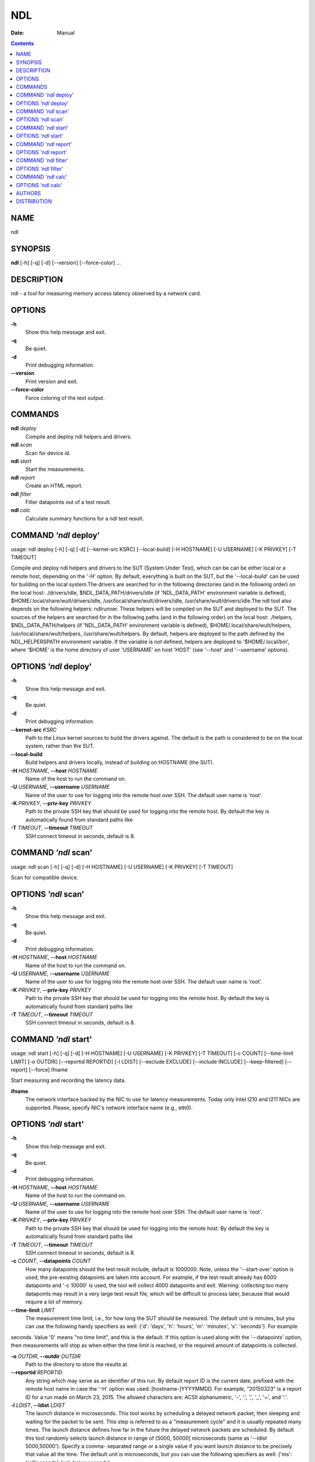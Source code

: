 ===
NDL
===

:Date:   Manual

.. contents::
   :depth: 3
..

NAME
====

ndl

SYNOPSIS
========

**ndl** [-h] [-q] [-d] [--version] [--force-color] ...

DESCRIPTION
===========

ndl - a tool for measuring memory access latency observed by a network
card.

OPTIONS
=======

**-h**
   Show this help message and exit.

**-q**
   Be quiet.

**-d**
   Print debugging information.

**--version**
   Print version and exit.

**--force-color**
   Force coloring of the text output.

COMMANDS
========

**ndl** *deploy*
   Compile and deploy ndl helpers and drivers.

**ndl** *scan*
   Scan for device id.

**ndl** *start*
   Start the measurements.

**ndl** *report*
   Create an HTML report.

**ndl** *filter*
   Filter datapoints out of a test result.

**ndl** *calc*
   Calculate summary functions for a ndl test result.

COMMAND *'ndl* deploy'
======================

usage: ndl deploy [-h] [-q] [-d] [--kernel-src KSRC] [--local-build] [-H
HOSTNAME] [-U USERNAME] [-K PRIVKEY] [-T TIMEOUT]

Compile and deploy ndl helpers and drivers to the SUT (System Under
Test), which can be can be either local or a remote host, depending on
the '-H' option. By default, everything is built on the SUT, but the
'--local-build' can be used for building on the local system.The drivers
are searched for in the following directories (and in the following
order) on the local host: ./drivers/idle, $NDL_DATA_PATH/drivers/idle
(if 'NDL_DATA_PATH' environment variable is defined),
$HOME/.local/share/wult/drivers/idle,
/usr/local/share/wult/drivers/idle, /usr/share/wult/drivers/idle.The ndl
tool also depends on the following helpers: ndlrunner. These helpers
will be compiled on the SUT and deployed to the SUT. The sources of the
helpers are searched for in the following paths (and in the following
order) on the local host: ./helpers, $NDL_DATA_PATH/helpers (if
'NDL_DATA_PATH' environment variable is defined),
$HOME/.local/share/wult/helpers, /usr/local/share/wult/helpers,
/usr/share/wult/helpers. By default, helpers are deployed to the path
defined by the NDL_HELPERSPATH environment variable. If the variable is
not defined, helpers are deployed to '$HOME/.local/bin', where '$HOME'
is the home directory of user 'USERNAME' on host 'HOST' (see '--host'
and '--username' options).

OPTIONS *'ndl* deploy'
======================

**-h**
   Show this help message and exit.

**-q**
   Be quiet.

**-d**
   Print debugging information.

**--kernel-src** *KSRC*
   Path to the Linux kernel sources to build the drivers against. The
   default is the path is considered to be on the local system, rather
   than the SUT.

**--local-build**
   Build helpers and drivers locally, instead of building on HOSTNAME
   (the SUT).

**-H** *HOSTNAME*, **--host** *HOSTNAME*
   Name of the host to run the command on.

**-U** *USERNAME*, **--username** *USERNAME*
   Name of the user to use for logging into the remote host over SSH.
   The default user name is 'root'.

**-K** *PRIVKEY*, **--priv-key** *PRIVKEY*
   Path to the private SSH key that should be used for logging into the
   remote host. By default the key is automatically found from standard
   paths like

**-T** *TIMEOUT*, **--timeout** *TIMEOUT*
   SSH connect timeout in seconds, default is 8.

COMMAND *'ndl* scan'
====================

usage: ndl scan [-h] [-q] [-d] [-H HOSTNAME] [-U USERNAME] [-K PRIVKEY]
[-T TIMEOUT]

Scan for compatible device.

OPTIONS *'ndl* scan'
====================

**-h**
   Show this help message and exit.

**-q**
   Be quiet.

**-d**
   Print debugging information.

**-H** *HOSTNAME*, **--host** *HOSTNAME*
   Name of the host to run the command on.

**-U** *USERNAME*, **--username** *USERNAME*
   Name of the user to use for logging into the remote host over SSH.
   The default user name is 'root'.

**-K** *PRIVKEY*, **--priv-key** *PRIVKEY*
   Path to the private SSH key that should be used for logging into the
   remote host. By default the key is automatically found from standard
   paths like

**-T** *TIMEOUT*, **--timeout** *TIMEOUT*
   SSH connect timeout in seconds, default is 8.

COMMAND *'ndl* start'
=====================

usage: ndl start [-h] [-q] [-d] [-H HOSTNAME] [-U USERNAME] [-K PRIVKEY]
[-T TIMEOUT] [-c COUNT] [--time-limit LIMIT] [-o OUTDIR] [--reportid
REPORTID] [-l LDIST] [--exclude EXCLUDE] [--include INCLUDE]
[--keep-filtered] [--report] [--force] ifname

Start measuring and recording the latency data.

**ifname**
   The network interface backed by the NIC to use for latency
   measurements. Today only Intel I210 and I211 NICs are supported.
   Please, specify NIC's network interface name (e.g., eth0).

OPTIONS *'ndl* start'
=====================

**-h**
   Show this help message and exit.

**-q**
   Be quiet.

**-d**
   Print debugging information.

**-H** *HOSTNAME*, **--host** *HOSTNAME*
   Name of the host to run the command on.

**-U** *USERNAME*, **--username** *USERNAME*
   Name of the user to use for logging into the remote host over SSH.
   The default user name is 'root'.

**-K** *PRIVKEY*, **--priv-key** *PRIVKEY*
   Path to the private SSH key that should be used for logging into the
   remote host. By default the key is automatically found from standard
   paths like

**-T** *TIMEOUT*, **--timeout** *TIMEOUT*
   SSH connect timeout in seconds, default is 8.

**-c** *COUNT*, **--datapoints** *COUNT*
   How many datapoints should the test result include, default is
   1000000. Note, unless the '--start-over' option is used, the
   pre-existing datapoints are taken into account. For example, if the
   test result already has 6000 datapoints and '-c 10000' is used, the
   tool will collect 4000 datapoints and exit. Warning: collecting too
   many datapoints may result in a very large test result file, which
   will be difficult to process later, because that would require a lot
   of memory.

**--time-limit** *LIMIT*
   The measurement time limit, i.e., for how long the SUT should be
   measured. The default unit is minutes, but you can use the following
   handy specifiers as well: {'d': 'days', 'h': 'hours', 'm': 'minutes',
   's': 'seconds'}. For example

seconds. Value '0' means "no time limit", and this is the default. If
this option is used along with the '--datapoints' option, then
measurements will stop as when either the time limit is reached, or the
required amount of datapoints is collected.

**-o** *OUTDIR*, **--outdir** *OUTDIR*
   Path to the directory to store the results at.

**--reportid** *REPORTID*
   Any string which may serve as an identifier of this run. By default
   report ID is the current date, prefixed with the remote host name in
   case the '-H' option was used: [hostname-]YYYYMMDD. For example,
   "20150323" is a report ID for a run made on March 23, 2015. The
   allowed characters are: ACSII alphanumeric, '-', '.', ',', '_', '~',
   and ':'.

**-l** *LDIST*, **--ldist** *LDIST*
   The launch distance in microseconds. This tool works by scheduling a
   delayed network packet, then sleeping and waiting for the packet to
   be sent. This step is referred to as a "measurement cycle" and it is
   usually repeated many times. The launch distance defines how far in
   the future the delayed network packets are scheduled. By default this
   tool randomly selects launch distance in range of [5000, 50000]
   microseconds (same as '--ldist 5000,50000'). Specify a comma-
   separated range or a single value if you want launch distance to be
   precisely that value all the time. The default unit is microseconds,
   but you can use the following specifiers as well: {'ms':
   'milliseconds', 'us': 'microseconds',

[500,100000] microseconds range. Note, too low values may cause failures
or prevent the SUT from reaching deep C-states. The optimal value is
system- specific.

**--exclude** *EXCLUDE*
   Datapoints to exclude: remove all the datapoints satisfying the
   expression

< 1)'. This filter expression will remove all datapoints with
'WakeLatency' smaller than 10000 nanoseconds or package C6 residency
smaller than 1%. You can use any metrics in the expression.

**--include** *INCLUDE*
   Datapoints to include: remove all datapoints except for those
   satisfying the expression 'INCLUDE'. In other words, this option is
   the inverse of '-- exclude'. This means, '--include expr' is the same
   as '--exclude "not (expr)"'.

**--keep-filtered**
   If the '--exclude' / '--include' options are used, then the
   datapoints not matching the selector or matching the filter are
   discarded. This is the default behavior which can be changed with
   this option. If '--keep-filtered' has been specified, then all
   datapoints are saved in result. Here is an example. Suppose you want
   to collect 100000 datapoints where RTD is greater than 50
   microseconds. In this case, you can use these options: -c 100000
   --exclude="RTD > 50". The result will contain 100000 datapoints, all
   of them will have RTD bigger than 50 microseconds. But what if you do
   not want to simply discard the other datapoints, because they are
   also interesting? Well, add the '--keep-filtered' option. The result
   will contain, say, 150000 datapoints, 100000 of which will have RTD
   value greater than 50.

**--report**
   Generate an HTML report for collected results (same as calling
   'report' command with default arguments).

**--force**
   By default a network card is not accepted as a measurement device if
   it is " used by a Linux network interface and the interface is in an
   active state, " such as "up". Use '--force' to disable this safety
   mechanism. Use it with " caution.

COMMAND *'ndl* report'
======================

usage: ndl report [-h] [-q] [-d] [-o OUTDIR] [--exclude EXCLUDE]
[--include INCLUDE] [--even-up-dp-count] [-x XAXES] [-y YAXES] [--hist
HIST] [--chist CHIST] [--reportids REPORTIDS] [--title-descr
TITLE_DESCR] [--relocatable] [--list-metrics] respaths [respaths ...]

Create an HTML report for one or multiple test results.

**respaths**
   One or multiple ndl test result paths.

OPTIONS *'ndl* report'
======================

**-h**
   Show this help message and exit.

**-q**
   Be quiet.

**-d**
   Print debugging information.

**-o** *OUTDIR*, **--outdir** *OUTDIR*
   Path to the directory to store the report at. By default the report
   is stored in the 'ndl-report-<reportid>' sub-directory of the test
   result directory. If there are multiple test results, the report is
   stored in the current directory. The '<reportid>' is report ID of ndl
   test result.

**--exclude** *EXCLUDE*
   Datapoints to exclude: remove all the datapoints satisfying the
   expression

< 1)'. This filter expression will remove all datapoints with
'WakeLatency' smaller than 10000 nanoseconds or package C6 residency
smaller than 1%. The detailed expression syntax can be found in the
documentation for the 'eval()' function of Python 'pandas' module. You
can use metrics in the expression, or the special word 'index' for the
row number (0-based index) of a datapoint in the results. For example,
expression 'index >= 10' will get rid of all datapoints except for the
first 10 ones.

**--include** *INCLUDE*
   Datapoints to include: remove all datapoints except for those
   satisfying the expression 'INCLUDE'. In other words, this option is
   the inverse of '-- exclude'. This means, '--include expr' is the same
   as '--exclude "not (expr)"'.

**--even-up-dp-count**
   Even up datapoints count before generating the report. This option is
   useful when generating a report for many test results (a diff). If
   the test results contain different count of datapoints (rows count in
   the CSV file), the resulting histograms may look a little bit
   misleading. This option evens up datapoints count in the test
   results. It just finds the test result with the minimum count of
   datapoints and ignores the extra datapoints in the other test
   results.

**-x** *XAXES*, **--xaxes** *XAXES*
   A comma-separated list of metrics (or python style regular
   expressions matching the names) to use on X-axes of the scatter
   plot(s), default is

value 'none' to disable scatter plots.

**-y** *YAXES*, **--yaxes** *YAXES*
   A comma-separated list of metrics (or python style regular
   expressions matching the names) to use on the Y-axes for the scatter
   plot(s). If multiple metrics are specified for the X- or Y-axes, then
   the report will include multiple scatter plots for all the X- and
   Y-axes combinations. The default is

value 'none' to disable scatter plots.

**--hist** *HIST*
   A comma-separated list of metrics (or python style regular
   expressions matching the names) to add a histogram for, default is
   'RTD'. Use '--list- metrics' to get the list of the available
   metrics. Use value 'none' to disable histograms.

**--chist** *CHIST*
   A comma-separated list of metrics (or python style regular
   expressions matching the names) to add a cumulative distribution for,
   default is 'RTD'. Use '--list-metrics' to get the list of the
   available metrics. Use value

**--reportids** *REPORTIDS*
   Every input raw result comes with a report ID. This report ID is
   basically a short name for the test result, and it used in the HTML
   report to refer to the test result. However, sometimes it is helpful
   to temporarily override the report IDs just for the HTML report, and
   this is what the '--reportids' option does. Please, specify a
   comma-separated list of report IDs for every input raw test result.
   The first report ID will be used for the first raw rest result, the
   second report ID will be used for the second raw test result, and so
   on. Please, refer to the '--reportid' option description in the
   'start' command for more information about the report ID.

**--title-descr** *TITLE_DESCR*
   The report title description - any text describing this report as
   whole, or path to a file containing the overall report description.
   For example, if the report compares platform A and platform B, the
   description could be something like 'platform A vs B comparison'.
   This text will be included into the very beginning of the resulting
   HTML report.

**--relocatable**
   Generate a report which contains a copy of the raw test results. With
   this option, viewers of the report will be able to browse raw logs
   and statistics files which are copied across with the raw test
   results.

**--list-metrics**
   Print the list of the available metrics and exit.

COMMAND *'ndl* filter'
======================

usage: ndl filter [-h] [-q] [-d] [--exclude EXCLUDE] [--include INCLUDE]
[--exclude-metrics MEXCLUDE] [--include-metrics MINCLUDE]
[--human-readable] [-o OUTDIR] [--list-metrics] [--reportid REPORTID]
respath

Filter datapoints out of a test result by removing CSV rows and metrics
according to specified criteria. The criteria is specified using the row
and metric filter and selector options ('--include',
'--exclude-metrics', etc). The options may be specified multiple times.

**respath**
   The ndl test result path to filter.

OPTIONS *'ndl* filter'
======================

**-h**
   Show this help message and exit.

**-q**
   Be quiet.

**-d**
   Print debugging information.

**--exclude** *EXCLUDE*
   Datapoints to exclude: remove all the datapoints satisfying the
   expression

< 1)'. This filter expression will remove all datapoints with
'WakeLatency' smaller than 10000 nanoseconds or package C6 residency
smaller than 1%. The detailed expression syntax can be found in the
documentation for the 'eval()' function of Python 'pandas' module. You
can use metrics in the expression, or the special word 'index' for the
row number (0-based index) of a datapoint in the results. For example,
expression 'index >= 10' will get rid of all datapoints except for the
first 10 ones.

**--include** *INCLUDE*
   Datapoints to include: remove all datapoints except for those
   satisfying the expression 'INCLUDE'. In other words, this option is
   the inverse of '-- exclude'. This means, '--include expr' is the same
   as '--exclude "not (expr)"'.

**--exclude-metrics** *MEXCLUDE*
   The metrics to exclude. Expects a comma-separated list of the metrics
   or python style regular expressions matching the names. For example,
   the expression 'SilentTime,WarmupDelay,.*Cyc', would remove metrics
   'SilentTime',

to get the list of the available metrics.

**--include-metrics** *MINCLUDE*
   The metrics to include: remove all metrics except for those specified
   by this option. The syntax is the same as for '--exclude-metrics'.

**--human-readable**
   By default the result 'filter' command print the result as a CSV file
   to the standard output. This option can be used to dump the result in
   a more human- readable form.

**-o** *OUTDIR*, **--outdir** *OUTDIR*
   By default the resulting CSV lines are printed to the standard
   output. But this option can be used to specify the output directly to
   store the result at. This will create a filtered version of the input
   test result.

**--list-metrics**
   Print the list of the available metrics and exit.

**--reportid** *REPORTID*
   Report ID of the filtered version of the result (can only be used
   with '-- outdir').

COMMAND *'ndl* calc'
====================

usage: ndl calc [-h] [-q] [-d] [--exclude EXCLUDE] [--include INCLUDE]
[--exclude-metrics MEXCLUDE] [--include-metrics MINCLUDE] [-f FUNCS]
[--list-funcs] respath

Calculates various summary functions for a ndl test result (e.g., the
median value for one of the CSV columns).

**respath**
   The ndl test result path to calculate summary functions for.

OPTIONS *'ndl* calc'
====================

**-h**
   Show this help message and exit.

**-q**
   Be quiet.

**-d**
   Print debugging information.

**--exclude** *EXCLUDE*
   Datapoints to exclude: remove all the datapoints satisfying the
   expression

< 1)'. This filter expression will remove all datapoints with
'WakeLatency' smaller than 10000 nanoseconds or package C6 residency
smaller than 1%. The detailed expression syntax can be found in the
documentation for the 'eval()' function of Python 'pandas' module. You
can use metrics in the expression, or the special word 'index' for the
row number (0-based index) of a datapoint in the results. For example,
expression 'index >= 10' will get rid of all datapoints except for the
first 10 ones.

**--include** *INCLUDE*
   Datapoints to include: remove all datapoints except for those
   satisfying the expression 'INCLUDE'. In other words, this option is
   the inverse of '-- exclude'. This means, '--include expr' is the same
   as '--exclude "not (expr)"'.

**--exclude-metrics** *MEXCLUDE*
   The metrics to exclude. Expects a comma-separated list of the metrics
   or python style regular expressions matching the names. For example,
   the expression 'SilentTime,WarmupDelay,.*Cyc', would remove metrics
   'SilentTime',

to get the list of the available metrics.

**--include-metrics** *MINCLUDE*
   The metrics to include: remove all metrics except for those specified
   by this option. The syntax is the same as for '--exclude-metrics'.

**-f** *FUNCS*, **--funcs** *FUNCS*
   Comma-separated list of summary functions to calculate. By default
   all generally interesting functions are calculated (each metric is
   associated with a list of functions that make sense for that metric).
   Use '--list-funcs' to get the list of supported functions.

**--list-funcs**
   Print the list of the available summary functions.

AUTHORS
=======

::

   Artem Bityutskiy

dedekind1@gmail.com

DISTRIBUTION
============

The latest version of ndl may be downloaded from
` <https://github.com/intel/ndl>`__

